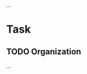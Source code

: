 #+FILETAGS: PERSONAL
...
* Task
** TODO Organization
   :PROPERTIES:
   :CLOCK_MODELINE_TOTAL: today
   :ID: eb155a82-92b2-4f25-a3c6-0304591af2f9 
   :END:
   ...
    
